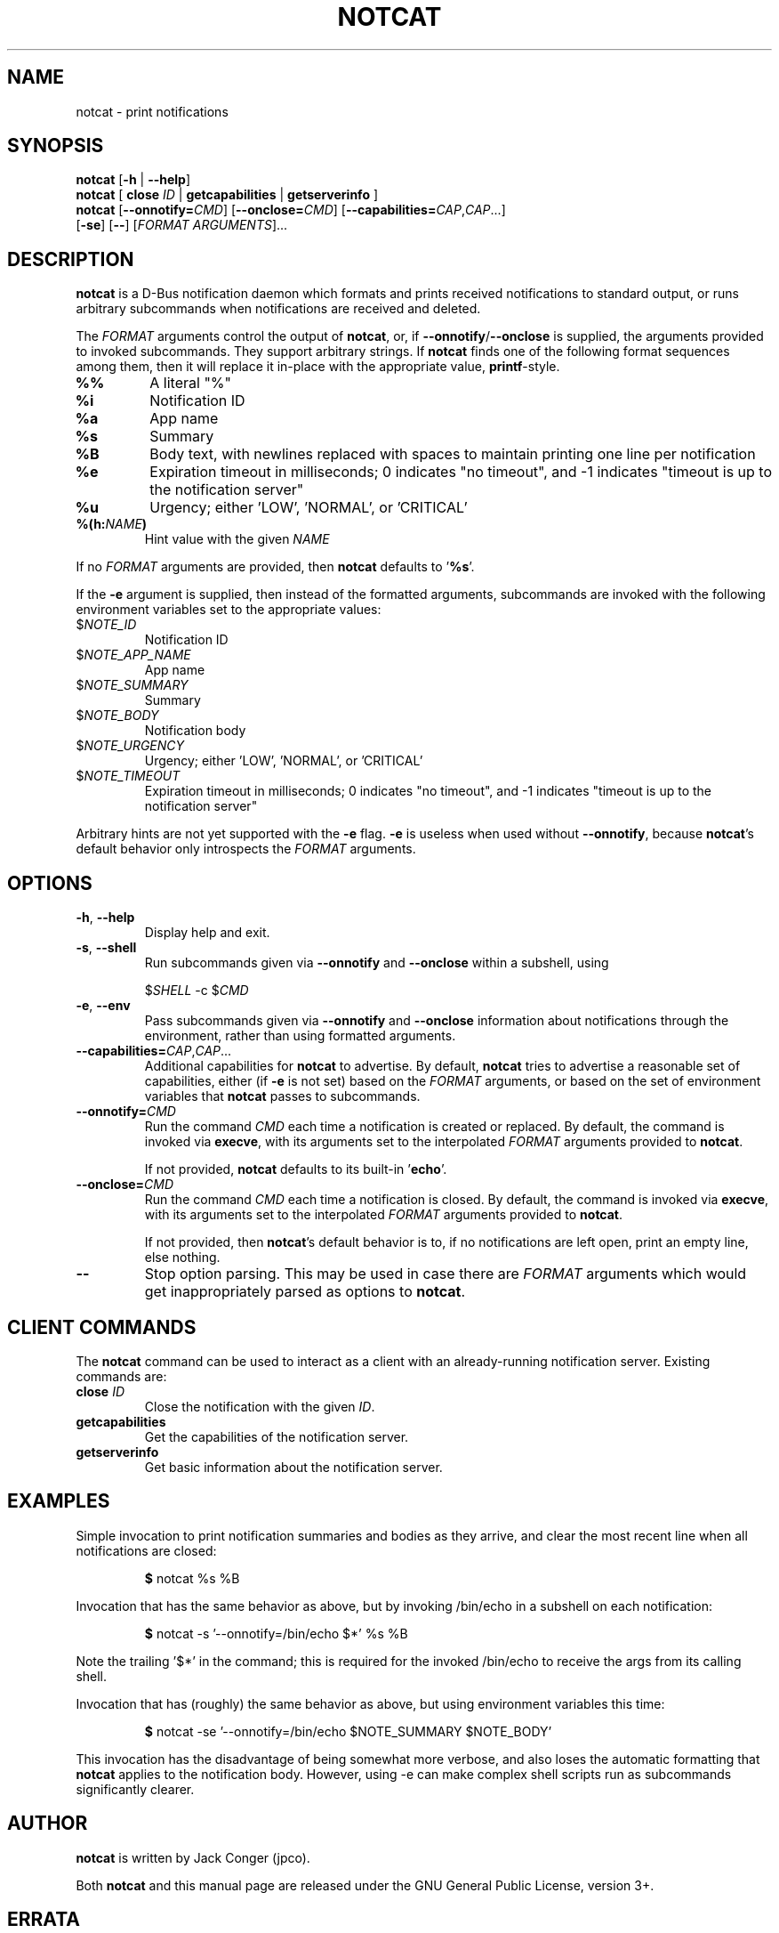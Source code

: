 .TH NOTCAT 1
.SH NAME
notcat \- print notifications
.SH SYNOPSIS
.B notcat
[\fB\-h\fR | \fB\-\-help\fR]
.br
.B notcat
[ \fBclose\fR \fIID\fR | \fBgetcapabilities\fR | \fBgetserverinfo\fR ]
.br
.B notcat
[\fB\-\-onnotify=\fICMD\fR] [\fB\-\-onclose=\fICMD\fR]
[\fB\-\-capabilities=\fICAP\fR,\fICAP\fR...]
.br
       [\fB\-se\fR] [\fB\-\-\fR] [\fIFORMAT ARGUMENTS\fR]...
.SH DESCRIPTION
.B notcat
is a D-Bus notification daemon which formats and prints received
notifications to standard output, or runs arbitrary subcommands when
notifications are received and deleted.
.PP
The
.I FORMAT
arguments control the output of \fBnotcat\fR, or, if
\fB\-\-onnotify\fR/\fB\-\-onclose\fR is supplied, the arguments provided
to invoked subcommands.
They support arbitrary strings.
If
.B notcat
finds one of the following format sequences among them, then it will
replace it in-place with the appropriate value, \fBprintf\fR-style.
.TP
\fB%%\fR
A literal "%"
.TP
\fB%i\fR
Notification ID
.TP
\fB%a\fR
App name
.TP
\fB%s\fR
Summary
.TP
\fB%B\fR
Body text, with newlines replaced with spaces to maintain printing
one line per notification
.TP
\fB%e\fR
Expiration timeout in milliseconds; 0 indicates "no timeout", and -1
indicates "timeout is up to the notification server"
.TP
\fB%u\fR
Urgency; either 'LOW', 'NORMAL', or 'CRITICAL'
.TP
\fB%(h:\fINAME\fB)\fR
Hint value with the given
.I NAME
.PP
If no
.I FORMAT
arguments are provided, then
.B notcat
defaults to '\fB%s\fR'.
.PP
If the
.B \-e
argument is supplied, then instead of the formatted arguments, subcommands are invoked with the following environment variables set to the appropriate values:
.TP
$\fINOTE_ID\fR
Notification ID
.TP
$\fINOTE_APP_NAME\fR
App name
.TP
$\fINOTE_SUMMARY\fR
Summary
.TP
$\fINOTE_BODY\fR
Notification body
.TP
$\fINOTE_URGENCY\fR
Urgency; either 'LOW', 'NORMAL', or 'CRITICAL'
.TP
$\fINOTE_TIMEOUT\fR
Expiration timeout in milliseconds; 0 indicates "no timeout", and -1
indicates "timeout is up to the notification server"
.PP
Arbitrary hints are not yet supported with the
.B \-e
flag.
.B \-e
is useless when used without \fB\-\-onnotify\fR, because
\fBnotcat\fR's default behavior only introspects the
.I FORMAT
arguments.
.SH OPTIONS
.TP
\fB\-h\fR, \fB\-\-help\fR
Display help and exit.
.TP
\fB\-s\fR, \fB\-\-shell\fR
Run subcommands given via
.B \-\-onnotify
and
.B \-\-onclose
within a subshell, using
.IP
$\fISHELL\fR \-c $\fICMD\fR
.TP
\fB\-e\fR, \fB\-\-env\fR
Pass subcommands given via
.B \-\-onnotify
and
.B \-\-onclose
information about notifications through the environment, rather than
using formatted arguments.
.TP
\fB\-\-capabilities=\fICAP\fR,\fICAP\fR...
Additional capabilities for
.B notcat
to advertise.
By default,
.B notcat
tries to advertise a reasonable set of capabilities, either (if
.B \-e
is not set) based on the
.I FORMAT
arguments, or based on the set of environment variables that
.B notcat
passes to subcommands.
.TP
\fB\-\-onnotify=\fICMD\fR
Run the command
.I CMD
each time a notification is created or replaced.
By default, the command is invoked via \fBexecve\fR, with its
arguments set to the interpolated
.I FORMAT
arguments provided to \fBnotcat\fR.
.IP
If not provided,
.B notcat
defaults to its built-in '\fBecho\fR'.
.TP
\fB\-\-onclose=\fICMD\fR
Run the command
.I CMD
each time a notification is closed.
By default, the command is invoked via \fBexecve\fR, with its
arguments set to the interpolated
.I FORMAT
arguments provided to \fBnotcat\fR.
.IP
If not provided, then \fBnotcat\fR's default behavior is to, if no
notifications are left open, print an empty line, else nothing.
.TP
\fB\-\-\fR
Stop option parsing.
This may be used in case there are
.I FORMAT
arguments which would get inappropriately parsed as options to
\fBnotcat\fR.
.SH CLIENT COMMANDS
The
.B notcat
command can be used to interact as a client with an already-running
notification server.
Existing commands are:
.TP
\fBclose\fR \fIID\fR
Close the notification with the given \fIID\fR.
.TP
\fBgetcapabilities\fR
Get the capabilities of the notification server.
.TP
\fBgetserverinfo\fR
Get basic information about the notification server.
.SH EXAMPLES
Simple invocation to print notification summaries and bodies as they
arrive, and clear the most recent line when all notifications are
closed:
.IP
\fB$\fR notcat %s %B
.PP
Invocation that has the same behavior as above, but by invoking
/bin/echo in a subshell on each notification:
.IP
\fB$\fR notcat \-s '\-\-onnotify=/bin/echo $*' %s %B
.PP
Note the trailing '$*' in the command; this is required for the
invoked /bin/echo to receive the args from its calling shell.
.PP
Invocation that has (roughly) the same behavior as above, but using
environment variables this time:
.IP
\fB$\fR notcat \-se '\-\-onnotify=/bin/echo $NOTE_SUMMARY $NOTE_BODY'
.PP
This invocation has the disadvantage of being somewhat more verbose,
and also loses the automatic formatting that
.B notcat
applies to the notification body.
However, using \-e can make complex shell scripts run as subcommands
significantly clearer.
.SH AUTHOR
.B notcat
is written by Jack Conger (jpco).
.PP
Both
.B notcat
and this manual page are released under the GNU General Public
License, version 3+.
.SH ERRATA
Actions, markup, categories, and links are not yet supported.
Moreover,
.B notcat
lies and claims that actions are supported.
.PP
Some capabilities will likely never be supported.
In particular, the \fBbody-images\fR, \fBicon-multi\fR,
\fBicon-static\fR, and \fBsound\fR capabilities are outside the
intended design of \fBnotcat\fR.
.PP
Only arbitrary hints of type string, int, boolean, or byte are
understood.
More complex types of hints can only be supported specially.
.SH SEE ALSO
\fBnotify\-send\fR\|(1)
.SH STANDARDS
.B notcat
conforms to version 1.2 of the Desktop Notifications Specification.
